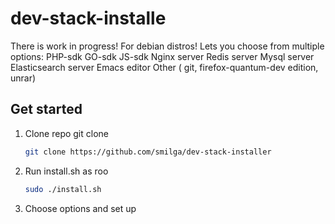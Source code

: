 * dev-stack-installe
  There is work in progress!
  For debian distros!
  Lets you choose from multiple options:
  PHP-sdk
  GO-sdk
  JS-sdk
  Nginx server
  Redis server
  Mysql server
  Elasticsearch server
  Emacs editor
  Other ( git, firefox-quantum-dev edition, unrar)
** Get started
   1. Clone repo git clone 
	#+BEGIN_SRC sh
	git clone https://github.com/smilga/dev-stack-installer
	#+END_SRC
   2. Run install.sh as roo
	#+BEGIN_SRC sh
	sudo ./install.sh
	#+END_SRC
   3. Choose options and set up






